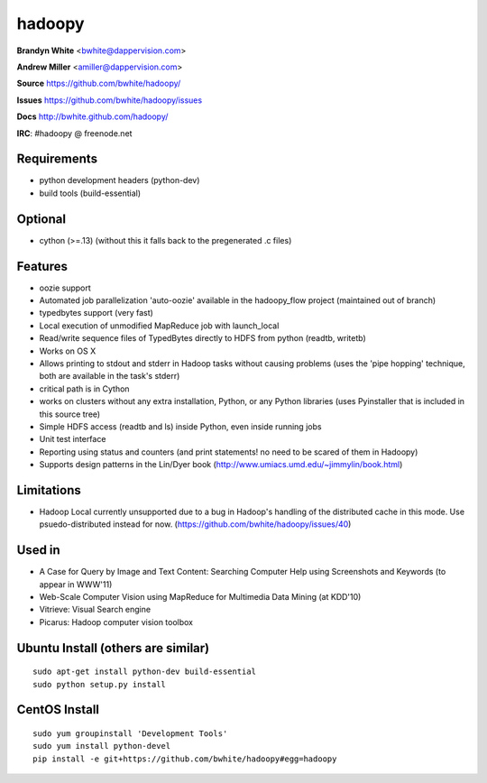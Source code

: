 =======
hadoopy
=======

**Brandyn White** <bwhite@dappervision.com>

**Andrew Miller** <amiller@dappervision.com>  

**Source**  https://github.com/bwhite/hadoopy/

**Issues**  https://github.com/bwhite/hadoopy/issues

**Docs**    http://bwhite.github.com/hadoopy/

**IRC**: #hadoopy @ freenode.net

Requirements
------------
* python development headers (python-dev)
* build tools (build-essential)

Optional
--------
* cython (>=.13) (without this it falls back to the pregenerated .c files)

Features
--------
- oozie support
- Automated job parallelization 'auto-oozie' available in the hadoopy_flow project (maintained out of branch)
- typedbytes support (very fast)
- Local execution of unmodified MapReduce job with launch_local
- Read/write sequence files of TypedBytes directly to HDFS from python (readtb, writetb)
- Works on OS X
- Allows printing to stdout and stderr in Hadoop tasks without causing problems (uses the 'pipe hopping' technique, both are available in the task's stderr)
- critical path is in Cython
- works on clusters without any extra installation, Python, or any Python libraries (uses Pyinstaller that is included in this source tree)
- Simple HDFS access (readtb and ls) inside Python, even inside running jobs
- Unit test interface
- Reporting using status and counters (and print statements! no need to be scared of them in Hadoopy)
- Supports design patterns in the Lin/Dyer book (http://www.umiacs.umd.edu/~jimmylin/book.html)

Limitations
-----------
- Hadoop Local currently unsupported due to a bug in Hadoop's handling of the distributed cache in this mode.  Use psuedo-distributed instead for now.  (https://github.com/bwhite/hadoopy/issues/40)

Used in
-------
- A Case for Query by Image and Text Content: Searching Computer Help using Screenshots and Keywords (to appear in WWW'11)
- Web-Scale Computer Vision using MapReduce for Multimedia Data Mining (at KDD'10)
- Vitrieve: Visual Search engine
- Picarus: Hadoop computer vision toolbox

Ubuntu Install (others are similar)
-----------------------------------
::

  sudo apt-get install python-dev build-essential
  sudo python setup.py install


CentOS Install
--------------
::

  sudo yum groupinstall 'Development Tools'
  sudo yum install python-devel 
  pip install -e git+https://github.com/bwhite/hadoopy#egg=hadoopy
